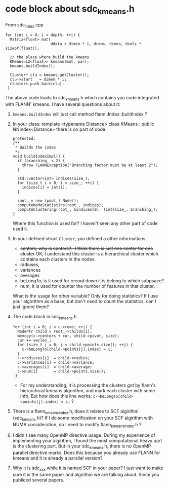 * code block about sdc_kmeans.h
From sdc_index.cpp
#+BEGIN_SRC c++
  for (int i = 0; i < depth; ++i) {
    Matrix<float> mat(
                      ddata + dimen * i, drows, dimen, dcols * sizeof(float));

    // the place where build the kmeans
    KMeans<L2<float>> kmeans(mat, par);
    kmeans.buildIndex();

    Cluster* clu = kmeans.getCluster();
    clu->start   = dimen * i;
    clusters.push_back(clu);
   }
#+END_SRC


The above code leads to sdc_kmeans.h which contains you code integrated with FLANN' kmeans.
I have several questions about it:
1) =kmeans.buildIndex= will just call method flann::Index::buildIndex ?
2) In your class: template <typename Distance> class KMeans : public NNIndex<Distance>
   there is on part of code:
   #+BEGIN_SRC c++
     protected:
     /**
      ,* Builds the index
      ,*/
     void buildIndexImpl() {
       if (branching_ < 2) {
         throw FLANNException("Branching factor must be at least 2");
       }

       std::vector<int> indices(size_);
       for (size_t i = 0; i < size_; ++i) {
         indices[i] = int(i);
       }

       root_ = new (pool_) Node();
       computeNodeStatistics(root_, indices);
       computeClustering(root_, &indices[0], (int)size_, branching_);
     }
   #+END_SRC
   Where this function is used for? I haven't seen any other part of code used it.
3) In your defined struct =Cluster=, you defined a other informations:
   - +centers, why is centers?.. I think there is just one center for one cluster+ 
     OK, I understand this cluster is a hierarchical cluster which contains each clusters in the nodes.
   - radiuses,
   - variances
   - averages
   - beLongTo, is it used for record down it is belong to which subpsace?
   - num, it is used for counter the number of features in that cluster.
   What is the usage for other variable? Only for doing statistics? If I use your algorithm as a base, but don't need to count the statistics, can I just ignore them?

4) The code block in sdc_kmeans.h
   #+BEGIN_SRC c++
     for (int i = 0; i < c->rows; ++i) {
       NodePtr child = root_->childs[i];
       memcpy(c->centers + cur, child->pivot, size);
       cur += veclen_;
       for (size_t j = 0; j < child->points.size(); ++j) {
         c->beLongTo[child->points[j].index] = i;
       }
       c->radiuses[i]  = child->radius;
       c->variances[i] = child->variance;
       c->averages[i]  = child->average;
       c->num[i]       = child->points.size();
      }
   #+END_SRC
   - For my understanding, it is processing the clusters got by flann's hierarchical kmeans algorithm, and mark each cluster with some info. 
     But how does this line works: =c->beLongTo[child->points[j].index] = i;= ?
     

5) There is a flann_kmeans_index.h, does it relates to SCF algirithm (sdc_kmeans.h)? If I do some modification on your SCF algirithm with NUMA consideration, do I need to modify flann_kmeans_index.h ?

6) I didn't see many OpenMP directive usage. During my experience of implementing your algirithm, I found the most computational heavy part is the clustering part. But in your sdc_kmeans.h, there is no OpenMP parallel directive marks. Does this because you already use FLANN for kmeans and it is already a parallel version?

7) Why it is sdc_xxx while it is named SCF in your paper? I just want to make sure it is the same paper and algirithm we are talking about. Since you publiced several papers.


